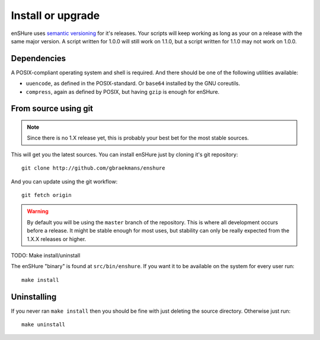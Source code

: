 Install or upgrade
==================

enSHure uses `semantic versioning`_ for it's releases. Your scripts will
keep working as long as your on a release with the same major version.
A script written for 1.0.0 will still work on 1.1.0, but a script written
for 1.1.0 may not work on 1.0.0. 

.. _`semantic versioning`: http://semver.org/

Dependencies
------------

A POSIX-compliant operating system and shell is required. And there should be
one of the following utilities available:

- ``uuencode``, as defined in the POSIX-standard. Or ``base64`` installed by the
  GNU coreutils.
- ``compress``, again as defined by POSIX, but having ``gzip`` is enough for
  enSHure.


From source using git
---------------------

.. note::

  Since there is no 1.X release yet, this is probably your best bet for
  the most stable sources.

This will get you the latest sources.
You can install enSHure just by cloning it's git repository::

  git clone http://github.com/gbraekmans/enshure

And you can update using the git workflow::

  git fetch origin

.. warning::

  By default you will be using the ``master`` branch of the repository.
  This is where all development occurs before a release. It might be
  stable enough for most uses, but stability can only be really expected
  from the 1.X.X releases or higher.

TODO: Make install/uninstall

The enSHure "binary" is found at ``src/bin/enshure``. If you want it to
be available on the system for every user run:: 

  make install

Uninstalling
------------

If you never ran ``make install`` then you should be fine with just
deleting the source directory. Otherwise just run::

  make uninstall
